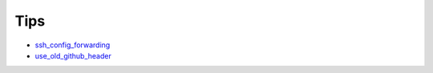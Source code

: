 ====
Tips
====

* `ssh_config_forwarding <ssh_config_forwarding>`_
* `use_old_github_header <use_old_github_header>`_